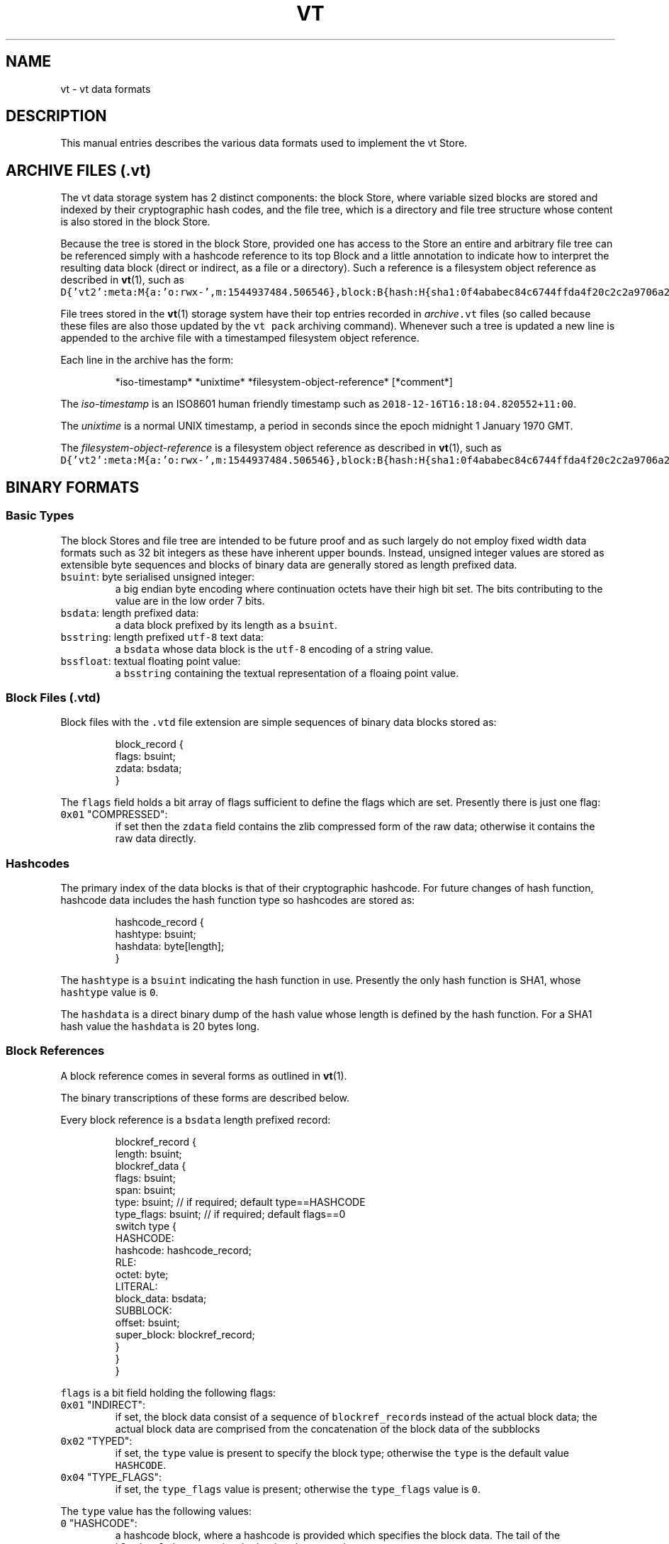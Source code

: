 .TH VT 5
.SH NAME
.PP
vt \- vt data formats
.SH DESCRIPTION
.PP
This manual entries describes the various data formats
used to implement the vt Store.
.SH ARCHIVE FILES (\fB\fC\&.vt\fR)
.PP
The vt data storage system has 2 distinct components:
the block Store,
where variable sized blocks are stored
and indexed by their cryptographic hash codes,
and the file tree,
which is a directory and file tree structure whose content is also stored
in the block Store.
.PP
Because the tree is stored in the block Store,
provided one has access to the Store
an entire and arbitrary file tree
can be referenced simply
with a hashcode reference to its top Block
and a little annotation to indicate how to interpret the resulting data block
(direct or indirect, as a file or a directory).
Such a reference is a filesystem object reference
as described in 
.BR vt (1), 
such as
\fB\fCD{'vt2':meta:M{a:'o:rwx\-',m:1544937484.506546},block:B{hash:H{sha1:0f4ababec84c6744ffda4f20c2c2a9706a28ab2e},span:3912}}\fR\&.
.PP
File trees stored in the 
.BR vt (1) 
storage system
have their top entries recorded in \fIarchive\fP\fB\fC\&.vt\fR files
(so called because these files are also
those updated by the \fB\fCvt pack\fR archiving command).
Whenever such a tree is updated
a new line is appended to the archive file
with a timestamped filesystem object reference.
.PP
Each line in the archive has the form:
.PP
.RS
.nf
*iso\-timestamp* *unixtime* *filesystem\-object\-reference* [*comment*]
.fi
.RE
.PP
The \fIiso\-timestamp\fP is an ISO8601 human friendly timestamp
such as \fB\fC2018\-12\-16T16:18:04.820552+11:00\fR\&.
.PP
The \fIunixtime\fP is a normal UNIX timestamp,
a period in seconds since the epoch midnight 1 January 1970 GMT.
.PP
The \fIfilesystem\-object\-reference\fP
is a filesystem object reference as described in 
.BR vt (1), 
such as
\fB\fCD{'vt2':meta:M{a:'o:rwx\-',m:1544937484.506546},block:B{hash:H{sha1:0f4ababec84c6744ffda4f20c2c2a9706a28ab2e},span:3912}}\fR\&.
.SH BINARY FORMATS
.SS Basic Types
.PP
The block Stores and file tree
are intended to be future proof
and as such largely do not employ fixed width data formats
such as 32 bit integers
as these have inherent upper bounds.
Instead,
unsigned integer values are stored as extensible byte sequences
and blocks of binary data are generally stored
as length prefixed data.
.TP
\fB\fCbsuint\fR: byte serialised unsigned integer:
a big endian byte encoding where continuation octets
have their high bit set. The bits contributing to the value
are in the low order 7 bits.
.TP
\fB\fCbsdata\fR: length prefixed data:
a data block prefixed by its length as a \fB\fCbsuint\fR\&.
.TP
\fB\fCbsstring\fR: length prefixed \fB\fCutf\-8\fR text data:
a \fB\fCbsdata\fR whose data block is the \fB\fCutf\-8\fR encoding of a string value.
.TP
\fB\fCbssfloat\fR: textual floating point value:
a \fB\fCbsstring\fR containing the textual representation of a floaing point value.
.SS Block Files (.vtd)
.PP
Block files with the \fB\fC\&.vtd\fR file extension
are simple sequences of binary data blocks stored as:
.PP
.RS
.nf
block_record {
  flags: bsuint;
  zdata: bsdata;
}
.fi
.RE
.PP
The \fB\fCflags\fR field holds a bit array of flags
sufficient to define the flags which are set.
Presently there is just one flag:
.TP
\fB\fC0x01\fR "COMPRESSED":
if set then the \fB\fCzdata\fR field
contains the zlib compressed form of the raw data;
otherwise it contains the raw data directly.
.SS Hashcodes
.PP
The primary index of the data blocks
is that of their cryptographic hashcode.
For future changes of hash function,
hashcode data includes the hash function type
so hashcodes are stored as:
.PP
.RS
.nf
hashcode_record {
  hashtype: bsuint;
  hashdata: byte[length];
}
.fi
.RE
.PP
The \fB\fChashtype\fR is a \fB\fCbsuint\fR indicating the hash function in use.
Presently the only hash function is SHA1, whose \fB\fChashtype\fR value is \fB\fC0\fR\&.
.PP
The \fB\fChashdata\fR is a direct binary dump of the hash value
whose length is defined by the hash function.
For a SHA1 hash value the \fB\fChashdata\fR is 20 bytes long.
.SS Block References
.PP
A block reference comes in several forms as outlined in 
.BR vt (1).

The binary transcriptions of these forms are described below.
.PP
Every block reference is a \fB\fCbsdata\fR length prefixed record:
.PP
.RS
.nf
blockref_record {
  length: bsuint;
  blockref_data {
    flags: bsuint;
    span: bsuint;
    type: bsuint;       // if required; default type==HASHCODE
    type_flags: bsuint; // if required; default flags==0
    switch type {
      HASHCODE:
        hashcode: hashcode_record;
      RLE:
        octet: byte;
      LITERAL:
        block_data: bsdata;
      SUBBLOCK:
        offset: bsuint;
        super_block: blockref_record;
    }
  }
}
.fi
.RE
.PP
\fB\fCflags\fR is a bit field holding the following flags:
.TP
\fB\fC0x01\fR "INDIRECT":
if set, the block data consist of a sequence of \fB\fCblockref_record\fRs
instead of the actual block data;
the actual block data are comprised from the concatenation
of the block data of the subblocks
.TP
\fB\fC0x02\fR "TYPED":
if set, the \fB\fCtype\fR value is present to specify the block type;
otherwise the \fB\fCtype\fR is the default value \fB\fCHASHCODE\fR\&.
.TP
\fB\fC0x04\fR "TYPE_FLAGS":
if set, the \fB\fCtype_flags\fR value is present;
otherwise the \fB\fCtype_flags\fR value is \fB\fC0\fR\&.
.PP
The \fB\fCtype\fR value has the following values:
.TP
\fB\fC0\fR "HASHCODE":
a hashcode block, where a hashcode is provided
which specifies the block data.
The tail of the \fB\fCblockref_data\fR contains the \fB\fChashcode_record\fR\&.
.TP
\fB\fC1\fR "RLE":
a run length encoded block.
The tail of the \fB\fCblockref_data\fR is a single \fB\fCoctet\fR,
which is repeated \fB\fCspan\fR times to construct the block data.
.TP
\fB\fC2\fR "LITERAL":
a literal block;
this is usually used where a hashcode record
would exceed the size of the block data.
The tail of the \fB\fCblockref_data\fR is the block data.
.TP
\fB\fC3\fR "SUBBLOCK":
this block's data are a subspan of another block's data
(this block's "superblock").
The tail of the \fB\fCblockref_data\fR contains the \fB\fCoffset\fR
of the block data within the superblock
and a \fB\fCblockref_record\fR specifying the superblock.
.SS Blockmap Files
.PP
Performing random access to the data within an indirect block
can be expensive as an arbitrarily deep tree of indirection
may be required.
If it is expected that a block will be accessed in such a way
it is possible to make a persistent index of the leaf block locations.
.PP
These indices are flat files containing records
consisting of \fB\fC(offset,hashcode)\fR fields,
being the offset of the leaf block within the top block
and the hashcode of the leaf block in the index.
The length of the leaf block can be computed from the leaf offset
and the offset of the next leaf.
Once the appropriate leaf block is found
the following leaf blocks are immediately known
from the following records
making sequential file access from an arbitrary point
very efficient.
.PP
Because these files are bisected on the \fB\fCoffset\fR to locate the relevant leaf
the records need to be fixed length.
Since the top block may be of arbitrary size
the index is broken into distinct files each covering a range of offsets.
The \fB\fCoffset\fR within the index record is the modulus of the real offset
with respect to the span covered by an index file
plus the base offset of the span covered by the file.
.PP
Bcause the hashcode of the top indirect block
completely dictates its content,
a blockmap index need only ever be constructed once per top block
and may be kept persistently as a collection of blockmap files.
.PP
Blockmaps are therefore parameterised on 2 values:
the size of the block spans covered by an individual blockmap file
and the hashcode of the top block.
As such,
the blockmap files are kept in a directory tree whose internal stucture
is composed of blockmap files whose pathnames have the form:
.IP
\fB\fCmapsize:\fR\fIspansize\fP\fB\fC/\fR\fIhashcodehex\fP\fB\fC\&.\fR\fIhashtype\fP\fB\fC/\fR\fIspanindex\fP\fB\fC\&.blockmap\fR
.PP
The use of such a structure allows vt systems
using different blockmap span sizes and different hashcode functions
to be accomodated side by side without conflict.
.PP
For example, this path:
.IP
\fB\fCmapsize:4294967296/06a86c1bb238cf58b34d8fe140b44818fd68728d.sha1/0.blockmap\fR
.PP
is a blockmap file for the first blockmap index
of the top indirect block
with SHA1 hashcode \fB\fC06a86c1bb238cf58b34d8fe140b44818fd68728d\fR
using index spans of \fB\fC4294967296\fR
(2**32, expressable with an unsigned 4 byte value in an index record).
.PP
If the top block spans more than 4294967296 bytes
there will also be a \fB\fC\&.../1.blockmap\fR file
and so on as required.
.PP
The current vt blockmap system uses blockmap records of the form:
.PP
.RS
.nf
blockmap_record {
  offset: uint32be;
  hashcode: hashdata;
}
.fi
.RE
.PP
where \fB\fCuint32be\fR indicates a bigendian 32 bit unsigned integer
and \fB\fChashdata\fR is the raw hashcode binary dump,
so 20 bytes for a SHA1 hashcode.
.SS DataDir Stores
.PP
The DataDir Store is the usual local block Store type.
The on disc structure is as follow:
.PP
.RS
.nf
\&...store/
  data/
    uuid1.vtd
    uuid2.vtd
    ...
  index\-hashtype\-state.sqlite
  index\-hashtype.indextype
.fi
.RE
.PP
thus:
.TP
\fB\fCdata\fR:
a subdirectory containing an arbitrary number of \fB\fC\&.vtd\fR block files
which are usually named with UUIDs
to arrange conflict free new file creation.
.TP
\fB\fCindex\-\fR\fIhashtype\fP\fB\fC\-state.sqlite\fR
an SQLite3 database containing the mapping of the block data filenames
to numeric \fB\fCfilenum\fR values and a scan offset indicating how much of each file
has been scanned and thus has its content recorded in the block index file.
\fIhashtype\fP indicates the hashcode function,
presently \fB\fCsha1\fR for SHA1 hashcodes.
.TP
\fB\fCindex\-\fR\fIhashtype\fP\fB\fC\&.\fR\fIindextype\fP
a fast binary mapping of raw hashcodes
(such as the 20 byte SHA1 dump)
to binary records of \fB\fC(offset,filenum)\fR
both of which are \fB\fCbsuint\fR encoded.
The corresponding \fB\fCblock_record\fR
is located at \fB\fCoffset\fR within the block data file numbered \fB\fCfilenum\fR\&.
Presently \fIhashtype\fP is \fB\fCsha1\fR
and the \fIindextype\fP is one of \fB\fClmdb\fR, \fB\fCgdbm\fR and \fB\fCkyoto\fR
depending on the availability of the LBDM, GDBM
or KyotoCabinet libraries.
.PP
The block data files and the SQLite3 indices are portable.
The \fB\fChashcode\fR \-> \fB\fC(offset,filenum)\fR indices are not portable.
However, on a given machine
multiple vt storage instances may share these files concurrently;
steps are taken to avoid multiple instances trying to append
to the same block data file;
each will have its own at any given time.
.SS Platonic Stores
.PP
A Platonic Store does not have data blocks added to it.
Instead, it is an index to an ordinary directory tree
with stable (or growing) data files within it
such as a document archive, scientific dataset or media server tree.
This is traversed regularly to maintain the index.
As with a DataDir Store, each data file is assigned a distinct \fB\fCfilenum\fR
which is used in the compact binary index.
.PP
This kind of Store is structured just like a DataDir Store
except as follows:
.PP
The \fB\fCdata\fR directory does not contain block data \fB\fC\&.vtd\fR files
but instead contains a symlink following directory tree
or ordinary files
whose contents are scanned for block boundary locations
and each block indexed.
Typically the \fB\fCdata\fR directory just contains a few symbolic links
to preexisting external directory trees.
.PP
The \fB\fCindex\-\fR\fIhashtype\fP\fB\fC\&.\fR\fIindextype\fP index file
maps to records of \fB\fC(offset,filenum,length)\fR
all of which are \fB\fCbsuint\fR encoded.
The corresponding raw block data with span \fB\fClength\fR
are located at \fB\fCoffset\fR within the ordinary file numbered \fB\fCfilenum\fR\&.
.SS Serial Protocol: General Structure
.PP
The serial protocol used to communicate between clients and Stores
is built on the \fB\fCcs.packetstream\fR binary protocol,
which uses variable sized packets,
is bidirectional, asynchronous, and supports multiple logical channels.
Each packet is either a request or a response to a request
and each outstanding request has a distinct \fB\fCtag\fR value
which is unique per channel.
.PP
All packets are \fB\fCbsdata\fR encoded and have the form:
.PP
.RS
.nf
packet_record {
  length: bsuint;
  packet_data {
    tag: bsuint;
    flags: bsuint;
    channel: bsuint;  // optional field, default value `0`
    rq_type: bsuint;  // only present in request packets
    payload: byte[];  // the remainder of the packet_data
  }
}
.fi
.RE
.PP
The \fB\fCflags\fR field is a bitmap with the following predefined flags:
.TP
\fB\fC0x01\fR "HAS_CHANNEL":
if set, the \fB\fCchannel\fR field is present to provide the channel number;
otherwise the channel number is \fB\fC0\fR\&.
.TP
\fB\fC0x02\fR "IS_REQUEST":
if set, the packet is a request packet
and the \fB\fCrq_type\fR field is present to specify the request type;
otherwise the packet is a response packet
to an outstanding request.
.PP
After stripping off these 2 bit values,
the remaining value is right shifted 2 bits
and preserved as the protocol level flags field.
.PP
The payload field is arbirary protocol specific binary data.
It may be empty.
.PP
However, the \fB\fCcs.packetstream.PacketConnection\fR class
automatically handles the return values of the packet handler function
in use by the protocol.
When doing this it adds an additional \fB\fCflags\fR bit
indicating success or failure
to response packets as the low order bit,
shifting the response\-provided flags up an additional position.
So in responses there is an additional flag:
.TP
\fB\fC0x04\fR "IS_OK":
if set the the request was correctly handled;
otherwise there was some kind of server side failure.
.PP
As with the primary two flags
this is also stripped off
and the \fB\fCflags\fR value shifted down one further bit position.
Thus the return from a client side request call is \fB\fC(ok,flags,payload)\fR
where \fB\fCok\fR is a Boolean,
\fB\fCflags\fR is any remaining flag values
and \fB\fCpayload\fR is the packet's trailing bytes payload field.
.PP
On the server side
\fB\fCcs.packetstream.PacketConnection\fR request handlers thus have 5 modes
of return value at the Python level
which translate to response packets as follows:
.TP
\fB\fCNone\fR:
the response will be \fB\fCIS_OK\fR with no additional \fB\fCflags\fR
and an empty \fB\fCpayload\fR
.TP
\fB\fCint\fR:
the response will be \fB\fCIS_OK\fR with additional \fB\fCflags\fR
provided by the \fB\fCint\fR return value
and an empty \fB\fCpayload\fR
.TP
\fB\fCbytes\fR:
the response will be \fB\fCIS_OK\fR with no additional \fB\fCflags\fR
and the \fB\fCbytes\fR as the \fB\fCpayload\fR
.TP
\fB\fCstr\fR:
the response will be \fB\fCIS_OK\fR with no additional \fB\fCflags\fR
and the \fB\fCpayload\fR will be the \fB\fCstr\fR return value
encoded as \fB\fCutf\-8\fR\&.
.TP
\fB\fC(int,bytes)\fR:
the response will be \fB\fCIS_OK\fR with additional \fB\fCflags\fR
provided by the \fB\fCint\fR return value
and the \fB\fCbytes\fR as the \fB\fCpayload\fR
.PP
If a handler raises an exception
a failure packet will be returned,
with no \fB\fCIS_OK\fR flag, no additional \fB\fCflags\fR and an empty \fB\fCpayload\fR\&.
.SS Serial Protocol: Store Specific Protocol
.PP
The \fB\fCcs.vt.stream\fR serial protocol
is the \fB\fCcs.packetstream.PacketConnection\fR protocol
with the following \fB\fCrq_type\fR values and associated values:
.TP
\fB\fC0\fR "ADD":
add the \fB\fCpayload\fR bytes as a data block.
The response \fB\fCpayload\fR is a \fB\fChashcode_record\fR
containing the hashcode which indexes the data block.
.TP
\fB\fC1\fR "GET":
fetch the data block whose hashcode is stored in the \fB\fCpayload\fR
as a \fB\fChashcode_record\fR\&.
The response \fB\fCpayload\fR is the data block bytes.
.TP
\fB\fC2\fR "CONTAINS":
test whether the data block whose hashcode is stored in the \fB\fCpayload\fR
as a \fB\fChashcode_record\fR is present in the Store.
The response will be ok if the block is present.
.TP
\fB\fC3\fR "FLUSH":
flush the Store to its backend substrates.
.TP
\fB\fC4\fR "HASHCODES":
request the available data block hashcodes
from a starting hashcode value:
.PP
.RS
.nf
hashcodes_request {
  hashname: bsstring
  start_hashcode: hashcode_record;  // present if "has_start_hashcode"
  length: bsuint;
}
.fi
.RE
.IP
The request \fB\fCflags\fR are
\fB\fC0x01\fR "reverse" to return hashcodes in reverse,
\fB\fC0x02\fR "after" to return hashcodes \fB\fC>start_hashcode\fR
instead of \fB\fC>=start_hashcode\fR
(or \fB\fC<start_hashcode\fR instead of \fB\fC<=start_hashcode\fR
if the "reverse" flag is provided)
and \fB\fC0x04\fR "has_start_hashcode" to indicate that a \fB\fCstart_hashcode\fR
is provided, otherwise the hashcodes start from the lowest hashcode in the Store
(or the highest hashcode if the "reverse" flag is provided).
The \fB\fClength\fR is the number of hashcodes to return;
the response may be short of there are insufficient hashcodes in the Store.
.IP
The response payload is the concatenation of the requested \fB\fChashcode_record\fR records.
.TP
\fB\fC5\fR "HASHCODES_HASH":
request the hashcode of the available data block hashcodes
from a starting hashcode value:
.PP
.RS
.nf
hashcodes_request {
  hashname: bsstring
  start_hashcode: hashcode_record;  // present if "has_start_hashcode"
  length: bsuint;
}
.fi
.RE
.IP
The request \fB\fCflags\fR are
\fB\fC0x01\fR "reverse" to return hashcodes in reverse,
\fB\fC0x02\fR "after" to return hashcodes \fB\fC>start_hashcode\fR
instead of \fB\fC>=start_hashcode\fR
(or \fB\fC<start_hashcode\fR instead of \fB\fC<=start_hashcode\fR
if the "reverse" flag is provided)
and \fB\fC0x04\fR "has_start_hashcode" to indicate that a \fB\fCstart_hashcode\fR
is provided, otherwise the hashcodes start from the lowest hashcode in the Store
(or the highest hashcode if the "reverse" flag is provided).
The \fB\fClength\fR is the number of hashcodes to return;
the response may be short of there are insufficient hashcodes in the Store.
.IP
The response payload is a \fB\fChashcode_record\fR
containing the hashcode
of the concatenation of the requested \fB\fChashcode_record\fR records.
.TP
\fB\fC6\fR "ARCHIVE_LAST":
request the last archive entry of a named archive:
.PP
.RS
.nf
archive_last_request {
  archive_name: bsstring
}
.fi
.RE
.IP
The response will have \fB\fCflags==0\fR if there are no entries
or \fB\fCflags==1\fR if there are entries.
In the latter case the payload will consist of the entry timestamp
as a \fB\fCbssfloat\fR with the UNIX time of the entry
and the binary transcription of the directory.
.TP
\fB\fC7\fR "ARCHIVE_LIST":
request all the archive entries of a named archive:
.PP
.RS
.nf
archive_list_request {
  archive_name: bsstring
}
.fi
.RE
.IP
The payload will be the concatenation of the archive entries
transcribed as for "ARCHIVE_LAST".
.TP
\fB\fC8\fR "ARCHIVE_UPDATE":
submit a new archive entry to append to a named archive:
.PP
.RS
.nf
archive_update_request {
  archive_name: bsstring
  when: bssfloat
  dirent: binary_directory
}
.fi
.RE
.SH SEE ALSO
.PP
.BR vt (1), 
the vt command line tool
.SH AUTHOR
.PP
Cameron Simpson \[la]cs@cskk.id.au\[ra]

